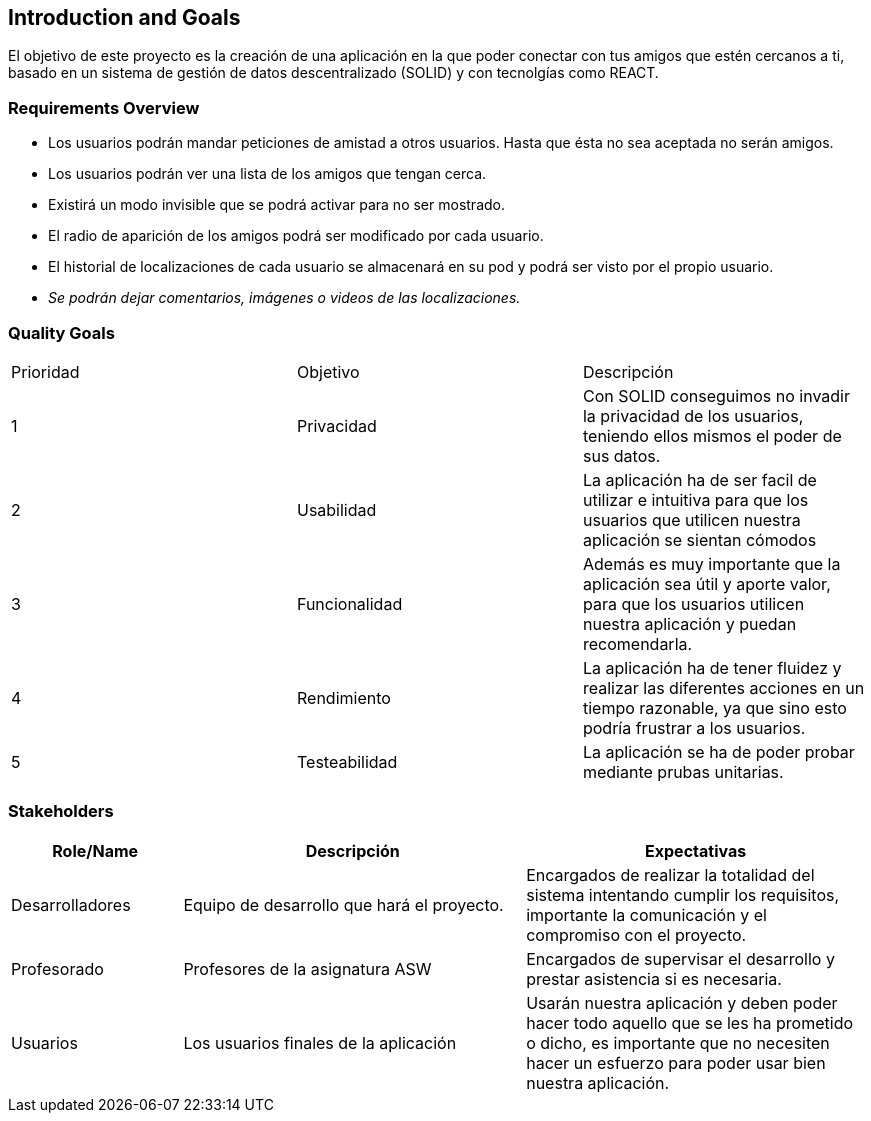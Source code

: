 [[section-introduction-and-goals]]
== Introduction and Goals

****
El objetivo de este proyecto es la creación de una aplicación en la que poder conectar con tus amigos que estén cercanos a ti, basado en un sistema de gestión de datos descentralizado (SOLID) y con tecnolgías como REACT.
****

=== Requirements Overview


****
* Los usuarios podrán mandar peticiones de amistad a otros usuarios. Hasta que ésta no sea aceptada no serán amigos.
* Los usuarios podrán ver una lista de los amigos que tengan cerca.
* Existirá un modo invisible que se podrá activar para no ser mostrado.
* El radio de aparición de los amigos podrá ser modificado por cada usuario.
* El historial de localizaciones de cada usuario se almacenará en su pod y podrá ser visto por el propio usuario.
* _Se podrán dejar comentarios, imágenes o videos de las localizaciones._
****

=== Quality Goals


|===
|Prioridad|Objetivo|Descripción
| 1 | Privacidad | Con SOLID conseguimos no invadir la privacidad de los usuarios, teniendo ellos mismos el poder de sus datos.
| 2 | Usabilidad | La aplicación ha de ser facil de utilizar e intuitiva para que los usuarios que utilicen nuestra aplicación se sientan cómodos
| 3 | Funcionalidad | Además es muy importante que la aplicación sea útil y aporte valor, para que los usuarios utilicen nuestra aplicación y puedan recomendarla.
| 4 | Rendimiento | La aplicación ha de tener fluidez y realizar las diferentes acciones en un tiempo razonable, ya que sino esto podría frustrar a los usuarios.
| 5 | Testeabilidad | La aplicación se ha de poder probar mediante prubas unitarias.
|===


=== Stakeholders



[options="header",cols="1,2,2"]
|===
|Role/Name|Descripción|Expectativas
| Desarrolladores | Equipo de desarrollo que hará el proyecto. | Encargados de realizar la totalidad del sistema intentando cumplir los requisitos, importante la comunicación y el compromiso con el proyecto.
| Profesorado| Profesores de la asignatura ASW| Encargados de supervisar el desarrollo y prestar asistencia si es necesaria.
|Usuarios |Los usuarios finales de la aplicación| Usarán nuestra aplicación y deben poder hacer todo aquello que se les ha prometido o dicho, es importante que no necesiten hacer un esfuerzo para poder usar bien nuestra aplicación.
|===

